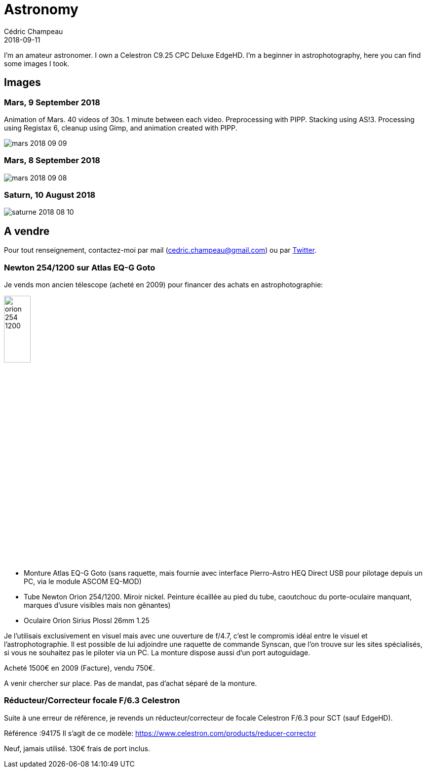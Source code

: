 = Astronomy
Cédric Champeau
2018-09-11
:jbake-type: page
:jbake-tags: astronomy
:jbake-status: published

I'm an amateur astronomer. I own a Celestron C9.25 CPC Deluxe EdgeHD. I'm
a beginner in astrophotography, here you can find some images I took.

== Images

=== Mars, 9 September 2018

Animation of Mars. 40 videos of 30s. 1 minute between each video. Preprocessing with PIPP. Stacking using AS!3. Processing using Registax 6, cleanup using Gimp, and animation created with PIPP.

image::/blog/img/astro/mars-2018-09-09.gif[]

=== Mars, 8 September 2018

image::/blog/img/astro/mars-2018-09-08.png[]

=== Saturn, 10 August 2018

image::/blog/img/astro/saturne-2018-08-10.jpg[]

== A vendre

Pour tout renseignement, contactez-moi par mail (cedric.champeau@gmail.com) ou
par https://twitter.com/CedricChampeau[Twitter].

=== Newton 254/1200 sur Atlas EQ-G Goto

Je vends mon ancien télescope (acheté en 2009) pour financer des achats en astrophotographie:

image::/blog/img/astro/orion-254-1200.jpg[width="25%"]

- Monture Atlas EQ-G Goto (sans raquette, mais fournie avec interface Pierro-Astro HEQ Direct USB pour pilotage depuis un PC, via le module ASCOM EQ-MOD)
- Tube Newton Orion 254/1200. Miroir nickel. Peinture écaillée au pied du tube, caoutchouc du porte-oculaire manquant, marques d'usure visibles mais non gênantes)
- Oculaire Orion Sirius Plossl 26mm 1.25

Je l'utilisais exclusivement en visuel mais avec une ouverture de f/4.7, c'est le compromis idéal entre le visuel et l'astrophotographie. Il est possible de lui adjoindre une raquette de commande Synscan, que l'on trouve sur les sites spécialisés, si vous ne souhaitez pas le piloter via un PC. La monture dispose aussi d'un port autoguidage.

Acheté 1500€ en 2009 (Facture), vendu 750€.

A venir chercher sur place. Pas de mandat, pas d'achat séparé de la monture.

=== Réducteur/Correcteur focale F/6.3 Celestron

Suite à une erreur de référence, je revends un réducteur/correcteur de focale Celestron F/6.3 pour SCT (sauf EdgeHD).

Référence :94175
Il s'agit de ce modèle: https://www.celestron.com/products/reducer-corrector

Neuf, jamais utilisé. 130€ frais de port inclus.
